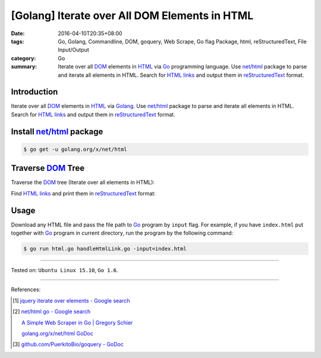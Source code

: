 [Golang] Iterate over All DOM Elements in HTML
##############################################

:date: 2016-04-10T20:35+08:00
:tags: Go, Golang, Commandline, DOM, goquery, Web Scrape, Go flag Package, html,
       reStructuredText, File Input/Output
:category: Go
:summary: Iterate over all DOM_ elements in HTML_ via Go_ programming language.
          Use `net/html`_ package to parse and iterate all elements in HTML.
          Search for `HTML links`_ and output them in reStructuredText_ format.


Introduction
++++++++++++

Iterate over all DOM_ elements in HTML_ via Golang_. Use `net/html`_ package to
parse and iterate all elements in HTML. Search for `HTML links`_ and output them
in reStructuredText_ format.

Install `net/html`_ package
+++++++++++++++++++++++++++

.. code-block:: bash

  $ go get -u golang.org/x/net/html

Traverse DOM_ Tree
++++++++++++++++++

Traverse the DOM_ tree (Iterate over all elements in HTML):

.. show_github_file:: siongui userpages content/code/go-iterate-all-elements/html.go

Find `HTML links`_ and print them in reStructuredText_ format:

.. show_github_file:: siongui userpages content/code/go-iterate-all-elements/handleHtmlLink.go

Usage
+++++

Download any HTML file and pass the file path to Go_ program by ``input`` flag.
For example, if you have ``index.html`` put together with Go_ program in current
directory, run the program by the following command:

.. code-block:: bash

  $ go run html.go handleHtmlLink.go -input=index.html

----

Tested on: ``Ubuntu Linux 15.10``, ``Go 1.6``.

----

References:

.. [1] `jquery iterate over elements - Google search <https://www.google.com/search?q=jquery+iterate+over+elements>`_

.. [2] `net/html go - Google search <https://www.google.com/search?q=net/html+go>`_

       `A Simple Web Scraper in Go | Gregory Schier <http://schier.co/blog/2015/04/26/a-simple-web-scraper-in-go.html>`_

       `golang.org/x/net/html GoDoc <https://godoc.org/golang.org/x/net/html>`_

.. [3] `github.com/PuerkitoBio/goquery - GoDoc <https://godoc.org/github.com/PuerkitoBio/goquery>`_


.. _Go: https://golang.org/
.. _Golang: https://golang.org/
.. _net/html: https://godoc.org/golang.org/x/net/html
.. _golang.org/x/net/html: https://godoc.org/golang.org/x/net/html
.. _DOM: https://www.google.com/search?q=DOM
.. _HTML: https://www.google.com/search?q=HTML
.. _HTML links: http://www.w3schools.com/html/html_links.asp
.. _reStructuredText: https://www.google.com/search?q=reStructuredText
